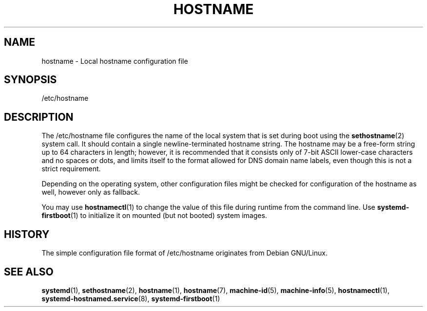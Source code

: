 '\" t
.TH "HOSTNAME" "5" "" "systemd 217" "hostname"
.\" -----------------------------------------------------------------
.\" * Define some portability stuff
.\" -----------------------------------------------------------------
.\" ~~~~~~~~~~~~~~~~~~~~~~~~~~~~~~~~~~~~~~~~~~~~~~~~~~~~~~~~~~~~~~~~~
.\" http://bugs.debian.org/507673
.\" http://lists.gnu.org/archive/html/groff/2009-02/msg00013.html
.\" ~~~~~~~~~~~~~~~~~~~~~~~~~~~~~~~~~~~~~~~~~~~~~~~~~~~~~~~~~~~~~~~~~
.ie \n(.g .ds Aq \(aq
.el       .ds Aq '
.\" -----------------------------------------------------------------
.\" * set default formatting
.\" -----------------------------------------------------------------
.\" disable hyphenation
.nh
.\" disable justification (adjust text to left margin only)
.ad l
.\" -----------------------------------------------------------------
.\" * MAIN CONTENT STARTS HERE *
.\" -----------------------------------------------------------------
.SH "NAME"
hostname \- Local hostname configuration file
.SH "SYNOPSIS"
.PP
/etc/hostname
.SH "DESCRIPTION"
.PP
The
/etc/hostname
file configures the name of the local system that is set during boot using the
\fBsethostname\fR(2)
system call\&. It should contain a single newline\-terminated hostname string\&. The hostname may be a free\-form string up to 64 characters in length; however, it is recommended that it consists only of 7\-bit ASCII lower\-case characters and no spaces or dots, and limits itself to the format allowed for DNS domain name labels, even though this is not a strict requirement\&.
.PP
Depending on the operating system, other configuration files might be checked for configuration of the hostname as well, however only as fallback\&.
.PP
You may use
\fBhostnamectl\fR(1)
to change the value of this file during runtime from the command line\&. Use
\fBsystemd-firstboot\fR(1)
to initialize it on mounted (but not booted) system images\&.
.SH "HISTORY"
.PP
The simple configuration file format of
/etc/hostname
originates from Debian GNU/Linux\&.
.SH "SEE ALSO"
.PP
\fBsystemd\fR(1),
\fBsethostname\fR(2),
\fBhostname\fR(1),
\fBhostname\fR(7),
\fBmachine-id\fR(5),
\fBmachine-info\fR(5),
\fBhostnamectl\fR(1),
\fBsystemd-hostnamed.service\fR(8),
\fBsystemd-firstboot\fR(1)
